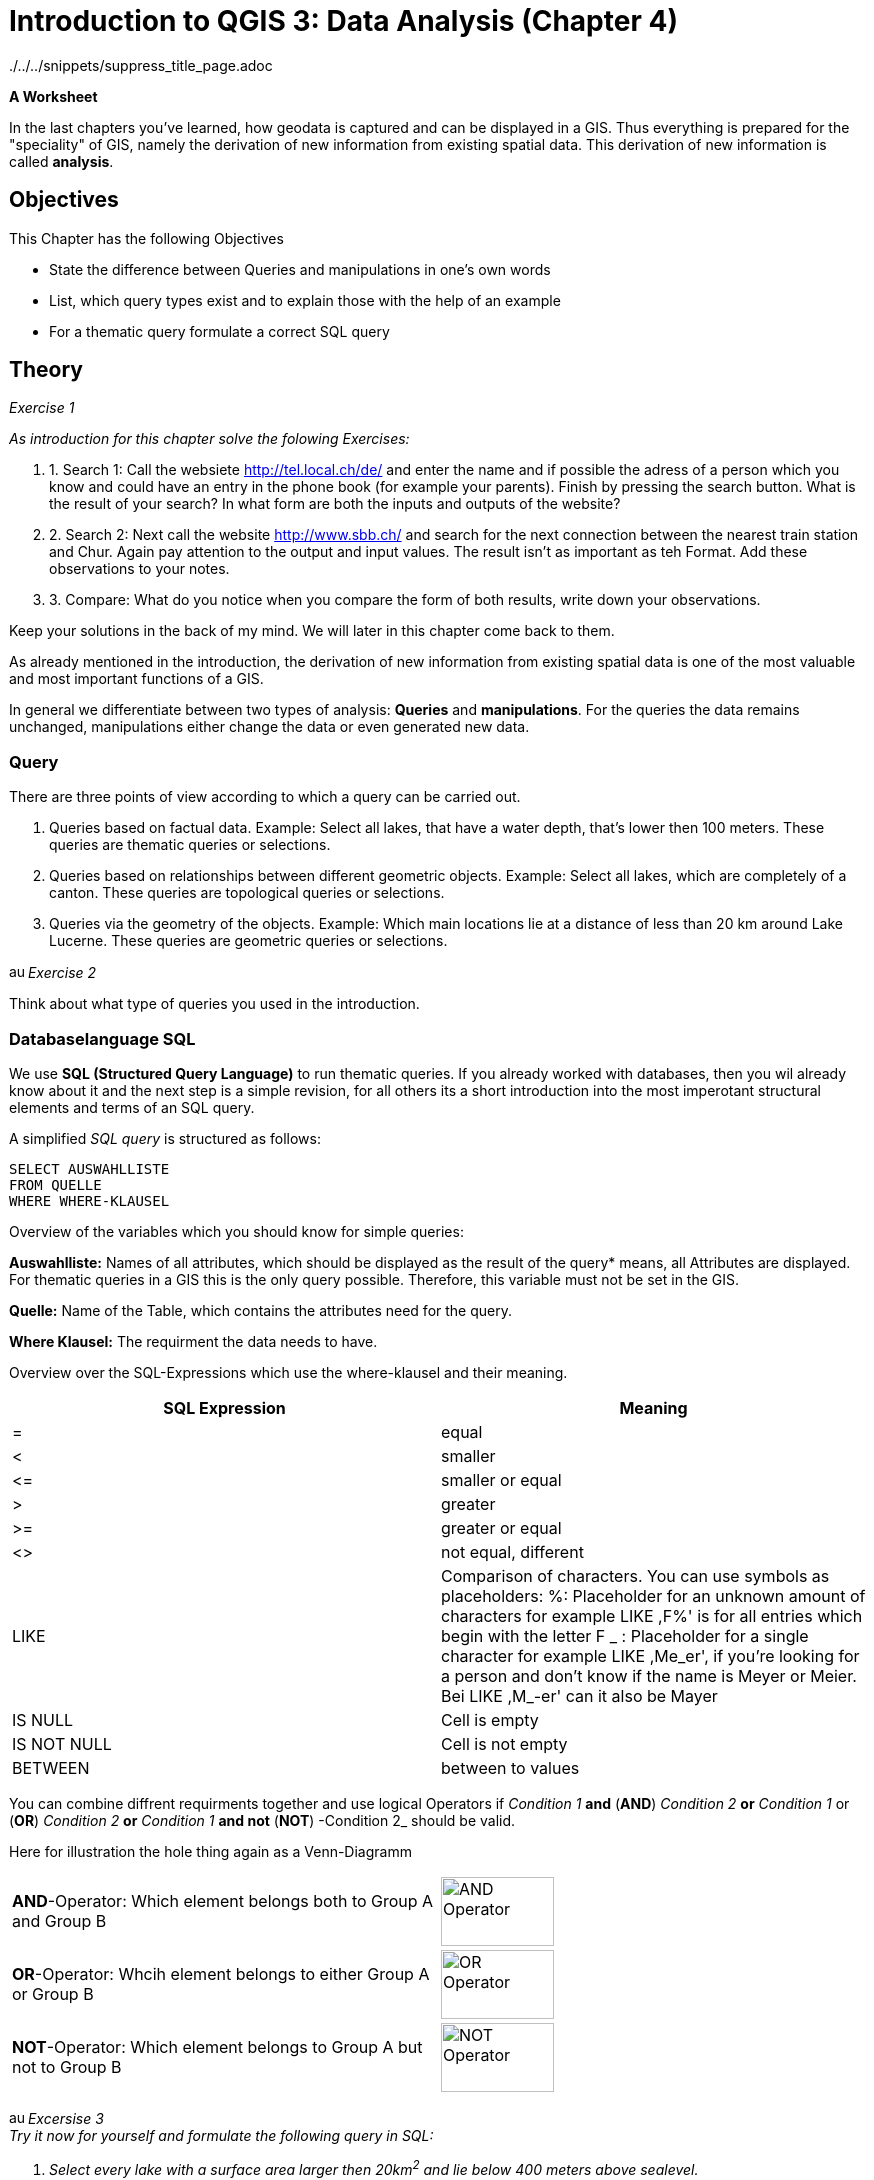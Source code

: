 = Introduction to QGIS 3: Data Analysis (Chapter 4)

../../../snippets/suppress_title_page.adoc

*A Worksheet*
ifdef::show_solutions[- *Solutions*]

In the last chapters you've learned, how geodata is captured and can be displayed in a GIS. Thus everything is prepared for the "speciality" of GIS, namely the derivation of new information from existing spatial data. This derivation of new information is called *analysis*.

== Objectives

This Chapter has the following Objectives

* State  the difference between Queries and manipulations in one's own words

* List, which query types exist and to explain those with the help of an example

* For a thematic query formulate a correct SQL query

== Theory

_Exercise 1_ +

_As introduction for this chapter solve the folowing Exercises:_

. 1. Search 1: Call the websiete http://tel.local.ch/de/ and enter the name and if possible the adress of a person which you know and could have an entry in the phone book (for example your parents). Finish by pressing the search button. What is the result of your search? In what form are both the inputs and outputs of the website?

. 2. Search 2: Next call the website http://www.sbb.ch/ and search for the next connection between the nearest train station and Chur. Again pay attention to the output and input values. The result isn't as important as teh Format. Add these observations to your notes.

. 3. Compare: What do you notice when you compare the form of both results, write down your observations.

ifdef::show_solutions[]
====
.Solution
*Question 1* +
In order to start a query, you must
give Name, first name and city into the textfield. The query could look like this:

.Input for the search on local.ch
image::einfuehrung_in_qgis/abfragefrage1.png["Abfrage Frage1"]

And here the coresponding result:

.Output for the search on local.ch
image::einfuehrung_in_qgis/ausgabefrage1.png["Ausgabe Frage1"]

The results are returned as adress and as a mark on a map.

*Qestion 2*
To start a query, you have to
give Start,
Destination, date and time in the fields. The query could be like
looks like:

.Input for the search on sbb.ch
image::einfuehrung_in_qgis/abfragefrage2.png["Abfrage Frage2"]

The result is returned in textform:

.Output for the search on sbb.ch
image::einfuehrung_in_qgis/ausgabefrage2.png["Ausgabe Frage2"]

*Question 3* +
In both searches, the input values are in text form.

The results are displayed once in text form.
and spatially displayed, the second
Search only gives it in text form.

In the first search you would like to
often not only know at which
street a person lives on or
what her phone number is,
but also where the place of residence is located 
on the map. In addition a 
map entry may be helpful if
as in our case, there are several
Peter Müller in Bern. If
you know what area he's in.
you can search for the
visually.

For the timetable information
the first thing you have to do is departure
and arrival times. The
map is not included in the
result of secondary importance.
====
endif::show_solutions[]

Keep your solutions in the back of my mind. We will later in this chapter come back to them.

As already mentioned in the introduction, the derivation of new information from existing spatial data is one of the most valuable and most important functions of a GIS.

In general we differentiate between two types of analysis: *Queries* and *manipulations*. For the queries the data remains unchanged, manipulations either change the data or even generated new data.


=== Query

There are three points of view according to which a query can be carried out.

. Queries based on factual data. Example: Select all lakes, that have a water depth, that's lower then 100 meters. These queries are thematic queries or selections.

. Queries based on relationships between different geometric objects. Example: Select all lakes, which are completely of a canton. These queries are topological queries or selections.

. Queries via the geometry of the objects. Example: Which main locations lie at a distance of less than 20 km around Lake Lucerne. These queries are geometric queries or selections.


image:einfuehrung_in_qgis/ausrufezeichen.png[, 15, 15]
_Exercise 2_

Think about what type of queries you used in the introduction.

ifdef::show_solutions[]
====
.Solution
Both of them are thematic queries.
====
endif::show_solutions[]

=== Databaselanguage SQL 

We use *SQL (Structured Query Language)* to run thematic queries. If you already worked with databases, then you wil already know about it and the next step is a simple revision, for all others its a short introduction into the most imperotant structural elements and terms of an SQL query.

A simplified _SQL query_ is structured as follows:

....
SELECT AUSWAHLLISTE
FROM QUELLE
WHERE WHERE-KLAUSEL
.... 

Overview of the variables which you should know for simple queries:

*Auswahlliste:* Names of all attributes, which should be displayed as the result of the query* means, all Attributes are displayed. For thematic queries in a GIS this is the  only query possible. Therefore, this variable must not be set in the GIS.

*Quelle:* Name of the Table, which contains the attributes need for the query.

*Where Klausel:* The requirment the data needs to have.

Overview over the SQL-Expressions which use the where-klausel and their meaning.

[%header,cols=2*]
|===
|SQL Expression
|Meaning

|=
|equal

|<
|smaller

|$$<=$$
|smaller or equal

|>
|greater

|>=
|greater or  equal

|<>
|not equal, different

|LIKE
|Comparison of characters. You can use symbols as placeholders:
%: Placeholder for an unknown amount of characters
for example LIKE ,F%' is for all entries which begin with the letter F
_ : Placeholder for a single character
for example LIKE ,Me_er', if you're looking for a person and don't know if the name is Meyer or Meier.
Bei LIKE ,M_-er' can it also be Mayer 

|IS NULL
|Cell is empty

|IS NOT NULL
|Cell is not empty

|BETWEEN
|between to values
|===

You can combine diffrent requirments together and use logical Operators
if _Condition 1_ *and* (*AND*) _Condition 2_ 
*or* _Condition 1_ or (*OR*) _Condition 2_
*or* _Condition 1_ *and not* (*NOT*) -Condition 2_
should be valid.

Here for illustration the hole thing again as a Venn-Diagramm

[cols="1,1a"]
|===

|*AND*-Operator:
Which element belongs both to Group A and Group B
|image::einfuehrung_in_qgis/and_operator.jpg["AND Operator", 113, 69]

|*OR*-Operator:
Whcih element belongs to either Group A or Group B
|image::einfuehrung_in_qgis/or_operator.jpg["OR Operator", 113, 69]

|*NOT*-Operator:
Which element belongs to Group A but not to Group B
|image::einfuehrung_in_qgis/not_operator.jpg["NOT Operator", 113, 69]
|===

image:einfuehrung_in_qgis/ausrufezeichen.png[, 15, 15]
_Excersise 3_ +
_Try it now for yourself and formulate the following query in SQL:_

. _Select every lake with a surface area larger then 20km^2^ and lie below 400 meters above sealevel._
. _The search that you did as introduction in the Search 1 on local.ch._

ifdef::show_solutions[]
====
.Solution 1
....
SELECT
FROM seen
WHERE Flaeche > 20 AND Tiefe < 400
....

.Solution 2
....
SELECT
FROM Adressen
WHERE Name = 'Müller' AND Vorname = 'Peter' AND Ort = 'Bern'
....
====
endif::show_solutions[]

== QGIS-Exercise

The "speciality" of a GIS
should of course not only be thaught 
in theory.
In this chapter you will perform 
some thematic
and spatial queries.

=== Objectives

At the end of this exercise.
you've mastered the following points:

* Select elements based on
from thematic
and spatial
criteria
* Calculate a new value for a field from existing values

=== Thematic selection

At the beginning of this exercise
we would like to perform a simple query
that you already know from the SQL exercise
in the theory part:

_You should select every lake which has a surface area above 20 km^2^ and a lie below 400 meter above sealevel._

You could look threw each cell in the Attributstable and check which ones fit the criteria and which don't.
But if you have a large table that becomes rather time intensive.

It's simpler to use the prepared search interface. For simple searches like a name it's easiest o use _Field Filter_ in the table.

Try this method in a small example.
Open the attribute table for lakes.
In the lower left area
you see a line
on which _Show All Features_ is written
and a menu,
that you can unfold.
Search in this menu,
in the _Field Filter_,
forthe attribute,
after which you want to sort out.
In addition, you must enter the term,
you want to filter by. You want now for example
search for all lakes, in which the name "Lago" appears. Choose the attribute "name".
in the menu and search for
the term Lago.

So you can see right away,
how many elements were selected,
you can activate the option
_Show Selected Features_.

image:einfuehrung_in_qgis/ausrufezeichen.png[, 15, 15]
task 4_ +
How many solutions
Do you get?_

ifdef::show_solutions[]
====
.Solution
Query:

.Input in QGIS
image::einfuehrung_in_qgis/aufgabe4abfrage.png["Aufgabe 4 Abfrage", 612, 36]

Lösung:

.The returned entries in QGIS
image::einfuehrung_in_qgis/aufgabe4ausgabe.png["Aufgabe 4 Ausgabe", 629, 71]
====
endif::show_solutions[]

But let's get back to the initial example.
This query is a little more complicated.
Open by clicking on the button
_Select features using an expression_
the query editor.
Here the query can be formulated 
in the form of a _SQL_ query.
However, only the _Where clause_
of the _SQL_ query can be inserted.
From _Select * from lakes where max_depth > 100_ so only _max_depth > 100_
can be written into the query field

The single components of teh Where-Clausel can be put together, via doublecklicking on the windows to the right.

image:einfuehrung_in_qgis/ausrufezeichen.png[, 15, 15]
_Exercise 5_ +
_Formulate the where-clause
of the SQL query
for the initial task
and run the query.
How many lakes
meet these conditions?_

ifdef::show_solutions[]
====
.Solution
....
SELECT
FROM seen
WHERE Flaeche > 20 AND Hoehe_muM < 400
....
4 Seen
====
endif::show_solutions[]

=== Spatial selection

In the first part
of this section  a query was created based on values from the attribute table. Now a query should be run which takes the position of the object into consideration, also called spatial selection.


You can find the tools for the spartial queries when you click on the button _Toolbox_ and selecting _Select by location_ from _Vector selection_

All the cantons should
be selected, which contain at least on of the found lakes completly.
(i.e. the canton doesn't share the lack with another canton or country.)

The _Select features from_ Layer 
gives information from which layer we select the elements. In this case we select from cantons and because of that we choose the layer Kantonsgrenzen. The lakes are noted in the _By comparing to the features from_ layer.
Check the box _Selected features only_ so that only the correct lakes are selected.

The lakes should be
completely within the boarders
of a canton.
I.e. the cantonal areas
contain the lake areas.
Therefore
the topological operation _contains_.
By selecting torpological operations one always takes from _Select features from_ and checks how it compares to _By comapring to the features from_.

image:einfuehrung_in_qgis/ausrufezeichen.png[, 15, 15]
_.Exercise 6_ +
_Run the query. How many cantons fulfill the condition

ifdef::show_solutions[]
====
.Solution
Query:

.Topological query window QGIS
image::einfuehrung_in_qgis/aufgabe6abfrage.png["Aufgabe 6 Abfrage", 470, 374]

Lösung:

.Tabel output from QGIS
image::einfuehrung_in_qgis/aufgabe6ausgabe.png["Aufgabe 6 Ausgabe", 828, 189]

8 cantons meet the condition:
Bern, Freiburg, Luzern, Obwalden,
Schwyz, Waadt, Zug und Zürich.
====
endif::show_solutions[]

image:einfuehrung_in_qgis/ausrufezeichen.png[, 15, 15]
_.Exercise 7_ +
_How would you need to modify the query if all lakes should be selected which are part of more then one canton or country?_

ifdef::show_solutions[]
====
.Solution
Query:

.Topological query window QGIS
image::einfuehrung_in_qgis/aufgabe7abfrage.png["Aufgabe 7 Abfrage", 470, 374]
====
endif::show_solutions[]

image:einfuehrung_in_qgis/ausrufezeichen.png[, 15, 15]
_.Exercise 8_ +
_How many lakes meet the condition._

ifdef::show_solutions[]
====
.Solution
Result:

.Output in the table from QGIS
image::einfuehrung_in_qgis/aufgabe8ausgabe.png["Aufgabe 8 Abfrage", 627, 296]

12 Lakes meet the condition.
====
endif::show_solutions[]

=== Calculate fields

Next a new value can be generated, 
with the help of
of existing attributes..
To be more precise
the population density
of the cantons.
This is done by
has the following formula:

_Population density per
km^2^ = Number of inhabitants
/ Surface area in km^2^_

For this calculation
we'll need the attribute table
of the cantons.
Select the option _Open field calculator_.
If you want to use the density value
into an existing column
you can check 
_Update existing field_ in the mask
and in the dropdown menu
select your desired column.
In our case, however, we would like to
create a new field.
Therefore enter _Output field name_
enter the term _density_.
Select as _Output field type
Integer (integer)_
and as _Output field length 10_.

if you want to calculate the density value 
for all and not only
for the selected cantons,
You have to be careful,
that _Only update x selected features_
is not checked.

